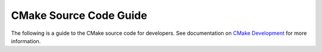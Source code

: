 CMake Source Code Guide
***********************

The following is a guide to the CMake source code for developers.
See documentation on `CMake Development`_ for more information.

.. _`CMake Development`: README.rst

